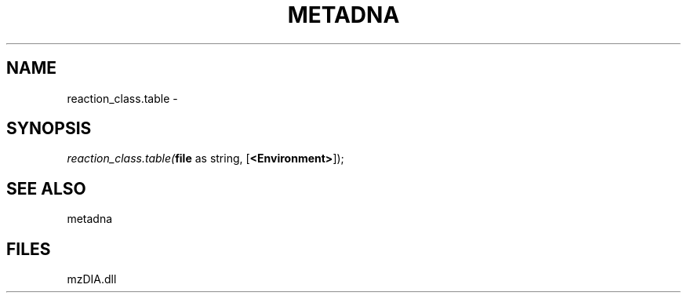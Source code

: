 .\" man page create by R# package system.
.TH METADNA 2 2000-Jan "reaction_class.table" "reaction_class.table"
.SH NAME
reaction_class.table \- 
.SH SYNOPSIS
\fIreaction_class.table(\fBfile\fR as string, 
[\fB<Environment>\fR]);\fR
.SH SEE ALSO
metadna
.SH FILES
.PP
mzDIA.dll
.PP
